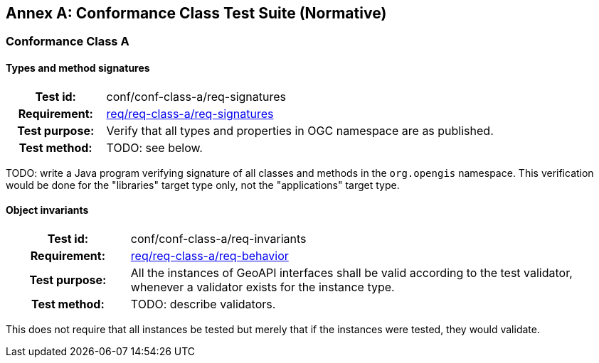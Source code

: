 [appendix]
[[conformance_tests]]
:appendix-caption: Annex
== Conformance Class Test Suite (Normative)

[[tests_A]]
=== Conformance Class A

[[test-signatures]]
==== Types and method signatures
[cols=">20h,<80d",width="100%"]
|============================================
|Test id:      | conf/conf-class-a/req-signatures
|Requirement:  | <<req-signatures,req/req-class-a/req-signatures>>
|Test purpose: | Verify that all types and properties in OGC namespace are as published.
|Test method:  | [red yellow-background]#TODO: see below.#
|============================================

[red yellow-background]#TODO: write a Java program verifying signature of all classes and methods in the `org.opengis` namespace.
This verification would be done for the "libraries" target type only, not the "applications" target type.#

[[test-invariants]]
==== Object invariants
[cols=">20h,<80d",width="100%"]
|============================================
|Test id:      | conf/conf-class-a/req-invariants
|Requirement:  | <<req-behavior,req/req-class-a/req-behavior>>
|Test purpose: | All the instances of GeoAPI interfaces shall be valid according to the test validator, whenever a validator exists for the instance type.
|Test method:  | [red yellow-background]#TODO: describe validators.#
|============================================

This does not require that all instances be tested but merely that if the instances were tested,
they would validate.
